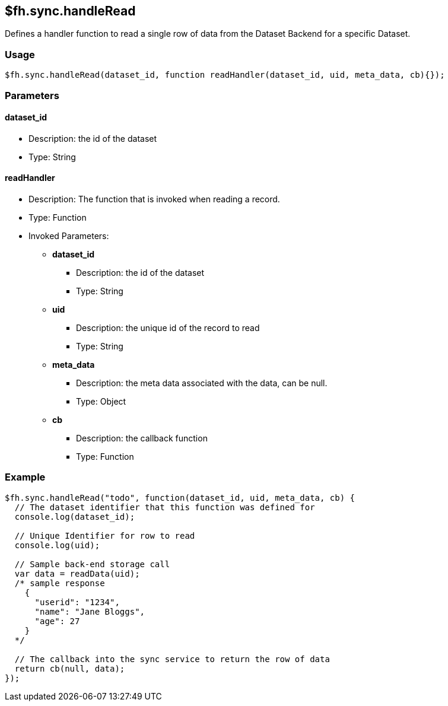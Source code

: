 [[fh-sync-handleread]]
== $fh.sync.handleRead


Defines a handler function to read a single row of data from the Dataset Backend for a specific Dataset.

=== Usage

[source,javascript]
----
$fh.sync.handleRead(dataset_id, function readHandler(dataset_id, uid, meta_data, cb){});
----

=== Parameters

==== dataset_id
* Description: the id of the dataset
* Type: String

==== readHandler
* Description: The function that is invoked when reading a record.
* Type: Function
* Invoked Parameters:
** *dataset_id*
*** Description: the id of the dataset
*** Type: String
** *uid*
*** Description: the unique id of the record to read
*** Type: String
** *meta_data*
*** Description: the meta data associated with the data, can be null.
*** Type: Object
** *cb*
*** Description: the callback function
*** Type: Function

=== Example

[source,javascript]
----
$fh.sync.handleRead("todo", function(dataset_id, uid, meta_data, cb) {
  // The dataset identifier that this function was defined for
  console.log(dataset_id);

  // Unique Identifier for row to read
  console.log(uid);

  // Sample back-end storage call
  var data = readData(uid);
  /* sample response
    {
      "userid": "1234",
      "name": "Jane Bloggs",
      "age": 27
    }
  */

  // The callback into the sync service to return the row of data
  return cb(null, data);
});
----
